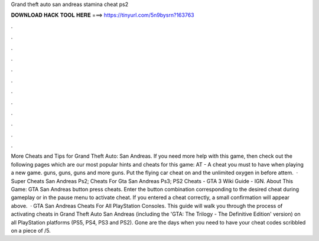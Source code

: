 Grand theft auto san andreas stamina cheat ps2

𝐃𝐎𝐖𝐍𝐋𝐎𝐀𝐃 𝐇𝐀𝐂𝐊 𝐓𝐎𝐎𝐋 𝐇𝐄𝐑𝐄 ===> https://tinyurl.com/5n9bysrn?163763

.

.

.

.

.

.

.

.

.

.

.

.

More Cheats and Tips for Grand Theft Auto: San Andreas. If you need more help with this game, then check out the following pages which are our most popular hints and cheats for this game: AT - A cheat you must to have when playing a new game. guns, guns, guns and more guns. Put the flying car cheat on and the unlimited oxygen in before attem.  · Super Cheats San Andreas Ps2; Cheats For Gta San Andreas Ps3; PS2 Cheats - GTA 3 Wiki Guide - IGN. About This Game: GTA San Andreas button press cheats. Enter the button combination corresponding to the desired cheat during gameplay or in the pause menu to activate cheat. If you entered a cheat correctly, a small confirmation will appear above.  · GTA San Andreas Cheats For All PlayStation Consoles. This guide will walk you through the process of activating cheats in Grand Theft Auto San Andreas (including the 'GTA: The Trilogy - The Definitive Edition' version) on all PlayStation platforms (PS5, PS4, PS3 and PS2). Gone are the days when you need to have your cheat codes scribbled on a piece of /5.